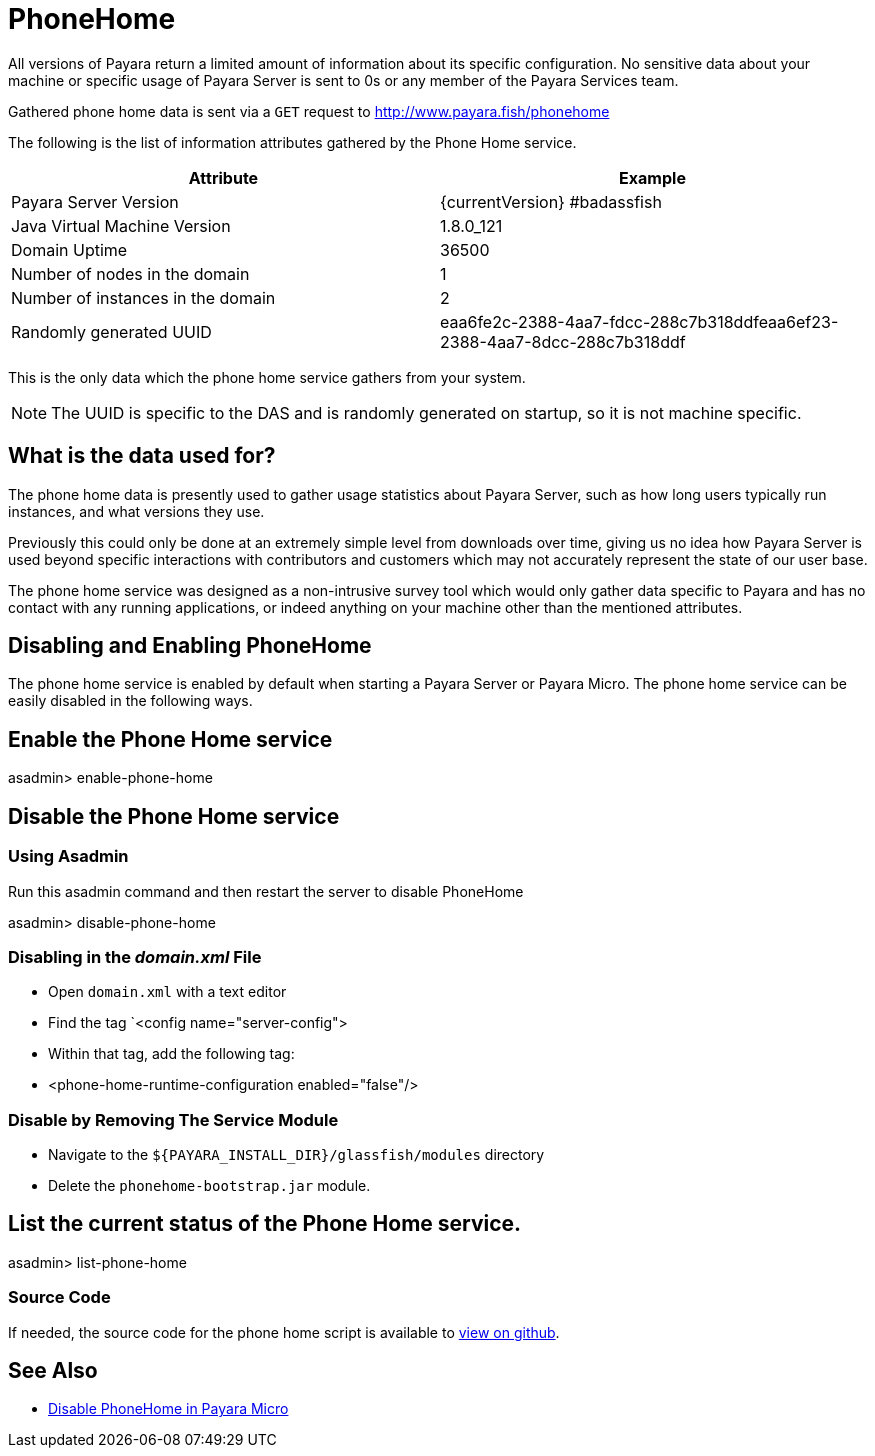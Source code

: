 [[phone-home]]
= PhoneHome

All versions of Payara return a limited amount of information about its
specific configuration. No sensitive data about your machine or specific usage
of Payara Server is sent to 0s or any member of the Payara Services team.

Gathered phone home data is sent via a `GET` request to http://www.payara.fish/phonehome

The following is the list of information attributes gathered by the Phone
Home service.

[cols=",",options="header",]
|=======================================================================
|Attribute |Example
|Payara Server Version |{currentVersion} #badassfish
|Java Virtual Machine Version |1.8.0_121
|Domain Uptime |36500
|Number of nodes in the domain |1
|Number of instances in the domain |2
|Randomly generated UUID
|eaa6fe2c-2388-4aa7-fdcc-288c7b318ddfeaa6ef23-2388-4aa7-8dcc-288c7b318ddf
|=======================================================================

This is the only data which the phone home service gathers from your
system.

NOTE: The UUID is specific to the DAS and is randomly generated on
startup, so it is not machine specific.

[[what-is-the-data-used-for]]
== What is the data used for?

The phone home data is presently used to gather usage statistics
about Payara Server, such as how long users typically run instances, and
what versions they use.

Previously this could only be done at an extremely simple level from
downloads over time, giving us no idea how Payara Server is used beyond
specific interactions with contributors and customers which may not
accurately represent the state of our user base.

The phone home service was designed as a non-intrusive survey tool which
would only gather data specific to Payara and has no contact with any
running applications, or indeed anything on your machine other than the
mentioned attributes.

== Disabling and Enabling PhoneHome

The phone home service is enabled by default when starting a Payara
Server or Payara Micro. The phone home
service can be easily disabled in the following ways.

[[enable-phone-home]]
== Enable the Phone Home service

====
asadmin> enable-phone-home
====

[[disable-phone-home]]
== Disable the Phone Home service

[[disable-with-asadmin]]
=== Using Asadmin

Run this asadmin command and then restart the server to disable PhoneHome

====
asadmin> disable-phone-home
====

[[disable-with-domainxml]]
=== Disabling in the _domain.xml_ File

- Open `domain.xml` with a text editor
- Find the tag `<config name="server-config">
- Within that tag, add the following tag:
- <phone-home-runtime-configuration enabled="false"/>

[[removing-the-service-module]]
=== Disable by Removing The Service Module

- Navigate to the `${PAYARA_INSTALL_DIR}/glassfish/modules` directory
- Delete the `phonehome-bootstrap.jar` module.

[[list-phone-home]]
== List the current status of the Phone Home service.

====
asadmin> list-phone-home
====

[[source-code]]
=== Source Code

If needed, the source code for the phone home script is available to
https://github.com/payara/Payara/blob/master/nucleus/payara-modules/phonehome-bootstrap/src/main/java/fish/payara/nucleus/phonehome/PhoneHomeTask.java[view
on github].

== See Also

* xref:Technical Documentation/Payara Micro Documentation/Payara Micro Configuration and Management/Micro Management/Command Line Options/Disable PhoneHome.adoc[Disable PhoneHome in Payara Micro]
